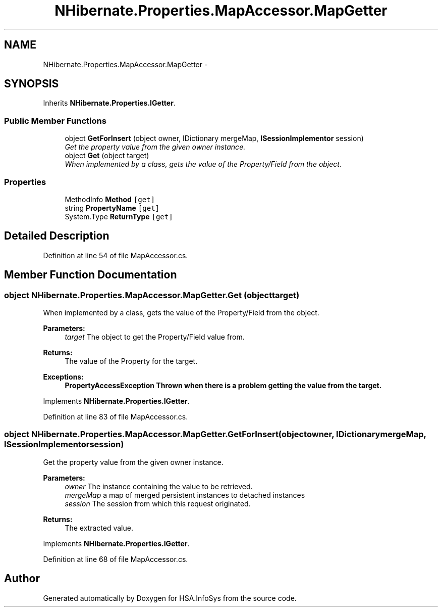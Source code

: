 .TH "NHibernate.Properties.MapAccessor.MapGetter" 3 "Fri Jul 5 2013" "Version 1.0" "HSA.InfoSys" \" -*- nroff -*-
.ad l
.nh
.SH NAME
NHibernate.Properties.MapAccessor.MapGetter \- 
.SH SYNOPSIS
.br
.PP
.PP
Inherits \fBNHibernate\&.Properties\&.IGetter\fP\&.
.SS "Public Member Functions"

.in +1c
.ti -1c
.RI "object \fBGetForInsert\fP (object owner, IDictionary mergeMap, \fBISessionImplementor\fP session)"
.br
.RI "\fIGet the property value from the given owner instance\&. \fP"
.ti -1c
.RI "object \fBGet\fP (object target)"
.br
.RI "\fIWhen implemented by a class, gets the value of the Property/Field from the object\&. \fP"
.in -1c
.SS "Properties"

.in +1c
.ti -1c
.RI "MethodInfo \fBMethod\fP\fC [get]\fP"
.br
.ti -1c
.RI "string \fBPropertyName\fP\fC [get]\fP"
.br
.ti -1c
.RI "System\&.Type \fBReturnType\fP\fC [get]\fP"
.br
.in -1c
.SH "Detailed Description"
.PP 
Definition at line 54 of file MapAccessor\&.cs\&.
.SH "Member Function Documentation"
.PP 
.SS "object NHibernate\&.Properties\&.MapAccessor\&.MapGetter\&.Get (objecttarget)"

.PP
When implemented by a class, gets the value of the Property/Field from the object\&. 
.PP
\fBParameters:\fP
.RS 4
\fItarget\fP The object to get the Property/Field value from\&.
.RE
.PP
\fBReturns:\fP
.RS 4
The value of the Property for the target\&. 
.RE
.PP
\fBExceptions:\fP
.RS 4
\fI\fBPropertyAccessException\fP\fP Thrown when there is a problem getting the value from the target\&. 
.RE
.PP

.PP
Implements \fBNHibernate\&.Properties\&.IGetter\fP\&.
.PP
Definition at line 83 of file MapAccessor\&.cs\&.
.SS "object NHibernate\&.Properties\&.MapAccessor\&.MapGetter\&.GetForInsert (objectowner, IDictionarymergeMap, \fBISessionImplementor\fPsession)"

.PP
Get the property value from the given owner instance\&. 
.PP
\fBParameters:\fP
.RS 4
\fIowner\fP The instance containing the value to be retrieved\&. 
.br
\fImergeMap\fP a map of merged persistent instances to detached instances 
.br
\fIsession\fP The session from which this request originated\&. 
.RE
.PP
\fBReturns:\fP
.RS 4
The extracted value\&. 
.RE
.PP

.PP
Implements \fBNHibernate\&.Properties\&.IGetter\fP\&.
.PP
Definition at line 68 of file MapAccessor\&.cs\&.

.SH "Author"
.PP 
Generated automatically by Doxygen for HSA\&.InfoSys from the source code\&.
